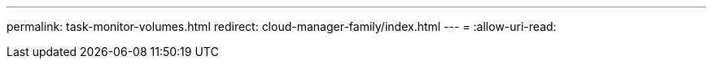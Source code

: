 ---
permalink: task-monitor-volumes.html 
redirect: cloud-manager-family/index.html 
---
= 
:allow-uri-read: 


